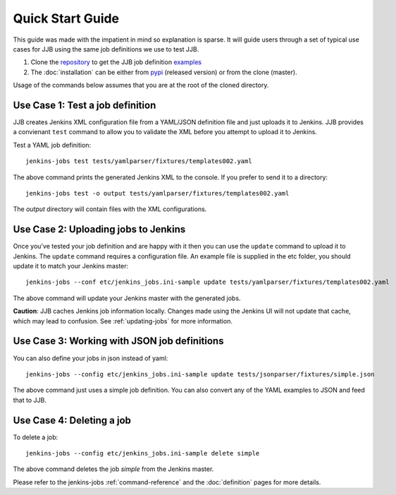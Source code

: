 Quick Start Guide
=================

This guide was made with the impatient in mind so explanation is sparse.
It will guide users through a set of typical use cases for JJB using the same
job definitions we use to test JJB.

#. Clone the repository_ to get the JJB job definition examples_
#. The :doc:`installation` can be either from pypi_ (released version) or from the clone (master).

Usage of the commands below assumes that you are at the root of the cloned directory.

.. _repository: http://git.openstack.org/cgit/openstack-infra/jenkins-job-builder/
.. _pypi: https://pypi.python.org/pypi/jenkins-job-builder/
.. _examples: http://git.openstack.org/cgit/openstack-infra/jenkins-job-builder/tree/tests


Use Case 1: Test a job definition
---------------------------------

JJB creates Jenkins XML configuration file from a YAML/JSON definition file and
just uploads it to Jenkins.  JJB provides a convienant ``test`` command to allow
you to validate the XML before you attempt to upload it to Jenkins.

Test a YAML job definition::

    jenkins-jobs test tests/yamlparser/fixtures/templates002.yaml


The above command prints the generated Jenkins XML to the console.  If you
prefer to send it to a directory::

    jenkins-jobs test -o output tests/yamlparser/fixtures/templates002.yaml


The `output` directory will contain files with the XML configurations.


Use Case 2: Uploading jobs to Jenkins
-------------------------------------

Once you've tested your job definition and are happy with it then you can use the
``update`` command to upload it to Jenkins.  The ``update`` command requires a
configuration file.  An example file is supplied in the etc folder, you should
update it to match your Jenkins master::

    jenkins-jobs --conf etc/jenkins_jobs.ini-sample update tests/yamlparser/fixtures/templates002.yaml

The above command will update your Jenkins master with the generated jobs.

**Caution**: JJB caches Jenkins job information locally.  Changes
made using the Jenkins UI will not update that cache, which may
lead to confusion.  See :ref:`updating-jobs` for more information.


Use Case 3: Working with JSON job definitions
---------------------------------------------

You can also define your jobs in json instead of yaml::

    jenkins-jobs --config etc/jenkins_jobs.ini-sample update tests/jsonparser/fixtures/simple.json

The above command just uses a simple job definition.  You can also convert any
of the YAML examples to JSON and feed that to JJB.


Use Case 4: Deleting a job
--------------------------

To delete a job::

    jenkins-jobs --config etc/jenkins_jobs.ini-sample delete simple

The above command deletes the job `simple` from the Jenkins master.



Please refer to the jenkins-jobs :ref:`command-reference` and the
:doc:`definition` pages for more details.
